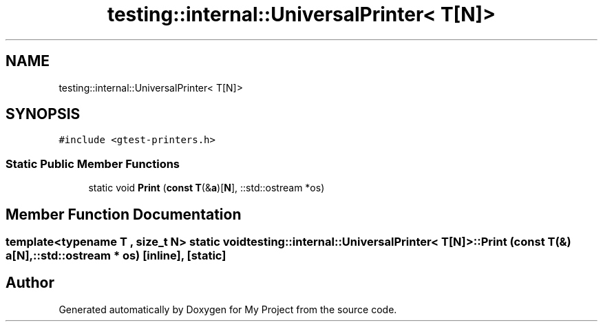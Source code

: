 .TH "testing::internal::UniversalPrinter< T[N]>" 3 "Sun Jul 12 2020" "My Project" \" -*- nroff -*-
.ad l
.nh
.SH NAME
testing::internal::UniversalPrinter< T[N]>
.SH SYNOPSIS
.br
.PP
.PP
\fC#include <gtest\-printers\&.h>\fP
.SS "Static Public Member Functions"

.in +1c
.ti -1c
.RI "static void \fBPrint\fP (\fBconst\fP \fBT\fP(&\fBa\fP)[\fBN\fP], ::std::ostream *os)"
.br
.in -1c
.SH "Member Function Documentation"
.PP 
.SS "template<typename T , size_t N> static void \fBtesting::internal::UniversalPrinter\fP< \fBT\fP[\fBN\fP]>::Print (\fBconst\fP \fBT\fP(&) a[N], ::std::ostream * os)\fC [inline]\fP, \fC [static]\fP"


.SH "Author"
.PP 
Generated automatically by Doxygen for My Project from the source code\&.

